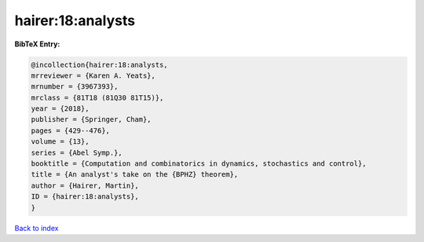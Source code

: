 hairer:18:analysts
==================

.. :cite:t:`hairer:18:analysts`

.. bibliography:: ../../All.bib

**BibTeX Entry:**

.. code-block:: bibtex

   @incollection{hairer:18:analysts,
   mrreviewer = {Karen A. Yeats},
   mrnumber = {3967393},
   mrclass = {81T18 (81Q30 81T15)},
   year = {2018},
   publisher = {Springer, Cham},
   pages = {429--476},
   volume = {13},
   series = {Abel Symp.},
   booktitle = {Computation and combinatorics in dynamics, stochastics and control},
   title = {An analyst's take on the {BPHZ} theorem},
   author = {Hairer, Martin},
   ID = {hairer:18:analysts},
   }

`Back to index <../index>`_
